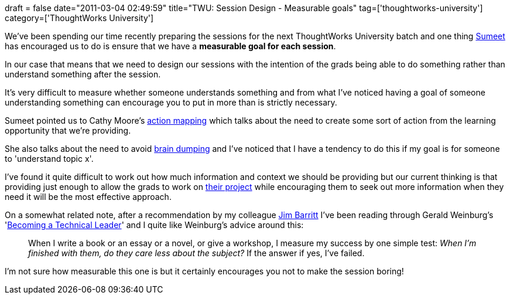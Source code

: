 +++
draft = false
date="2011-03-04 02:49:59"
title="TWU: Session Design - Measurable goals"
tag=['thoughtworks-university']
category=['ThoughtWorks University']
+++

We've been spending our time recently preparing the sessions for the next ThoughtWorks University batch and one thing http://www.learninggeneralist.com/[Sumeet] has encouraged us to do is ensure that we have a *measurable goal for each session*.

In our case that means that we need to design our sessions with the intention of the grads being able to do something rather than understand something after the session.

It's very difficult to measure whether someone understands something and from what I've noticed having a goal of someone understanding something can encourage you to put in more than is strictly necessary.

Sumeet pointed us to Cathy Moore's http://blog.cathy-moore.com/2008/05/be-an-elearning-action-hero/[action mapping] which talks about the need to create some sort of action from the learning opportunity that we're providing.

She also talks about the need to avoid http://www.markhneedham.com/blog/2010/10/31/distributed-agile-context/[brain dumping] and I've noticed that I have a tendency to do this if my goal is for someone to 'understand topic x'.

I've found it quite difficult to work out how much information and context we should be providing but our current thinking is that providing just enough to allow the grads to work on http://www.sukrupa.org/[their project] while encouraging them to seek out more information when they need it will be the most effective approach.

On a somewhat related note, after a recommendation by my colleague http://jimbarritt.com/non-random/[Jim Barritt] I've been reading through Gerald Weinburg's 'http://www.amazon.com/Becoming-a-Technical-Leader-ebook/dp/B004J4VV3I/ref=sr_1_2?ie=UTF8&m=AG56TWVU5XWC2&s=books&qid=1299125329&sr=8-2[Becoming a Technical Leader]' and I quite like Weinburg's advice around this:

____
When I write a book or an essay or a novel, or give a workshop, I measure my success by one simple test: _When I'm finished with them, do they care less about the subject?_ If the answer if yes, I've failed.
____

I'm not sure how measurable this one is but it certainly encourages you not to make the session boring!

